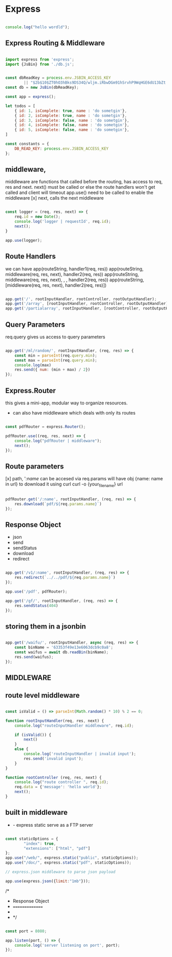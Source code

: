 * Express

#+begin_src js

  console.log("hello wordld");

#+end_src

#+RESULTS:
: hello wordld
: undefined

** Express Routing & Middleware

#+begin_src js

  import express from 'express';
  import {JsBin} from './db.js';


  const dbReadKey = process.env.JSBIN_ACCESS_KEY
		  || "$2b$10$ZT0hO3hBks9DS34Q/wljm.iRbwDGm91hSrvhP9WqHGE6dU13bZt.u";
  const db = new JsBin(dbReadKey);

  const app = express();

  let todos = [
      { id: 1, isComplete: true, name : 'do sometgin'},
      { id: 2, isComplete: true, name : 'do sometgin'},
      { id: 3, isComplete: false, name : 'do sometgin'},
      { id: 4, isComplete: false, name : 'do sometgin'},
      { id: 5, isComplete: false, name : 'do sometgin'},
  ]

  const constants = {
	  DB_READ_KEY: process.env.JSBIN_ACCESS_KEY
  };

#+end_src

** middleware,

      middleware are functions that called before the routing,
      has access to req, res and next.
      next() must be called or else the route handlers won't get called and client will timeout
      app.use() need to be called to enable the middleware
 [x] next,
  calls the next middleware

 #+begin_src js

   const logger = (req, res, next) => {
	   req.id = new Date();
       console.log('logger | requestId', req.id);
	   next();
   }

   app.use(logger);
#+end_src

** Route Handlers

 we can have
 app(routeString, handler1(req, res))
 app(routeString, middleware(req, res, next), handler2(req, res))
 app(routeString, middleware(req, res, next), , , handler2(req, res))
 app(routeString, [middleware(req, res, next), handler2(req, res)])


 #+begin_src js

app.get('/', rootInputHandler, rootController, rootOutputHandler);
app.get('/array', [rootInputHandler, rootController, rootOutputHandler]);
app.get('/partialarray', rootInputHandler, [rootController, rootOutputHandler]);

#+end_src

** Query Parameters

req.query gives us access to query parameters

#+begin_src js

  app.get('/ml/random/', rootInputHandler, (req, res) => {
	  const min = parseInt(req.query.min);
	  const max = parseInt(req.query.min);
	  console.log(max)
	  res.send({ num: (min + max) / 2})
  });

#+end_src

** Express.Router

this gives a mini-app, modular way to organize resources.
- can also have middleware which deals with only its routes

#+begin_src js

const pdfRouter = express.Router();

pdfRouter.use((req, res, next) => {
	console.log("pdfRouter | middleware");
	next();
});

#+end_src

** Route parameters

 [x] path,
'/:name/ can be accesed via req.params will have obj {name: name in url}
to download it using curl
curl -o {your_file_name} url


#+begin_src js

  pdfRouter.get('/:name', rootInputHandler, (req, res) => {
	  res.download(`pdf/${req.params.name}`)
  });

#+end_src

** Response Object

- json
- send
- sendStatus
- download
- redirect


#+begin_src js

  app.get('/v1/:name', rootInputHandler, (req, res) => {
	  res.redirect(`../../pdf/${req.params.name}`)
  });

  app.use('/pdf', pdfRouter);

  app.get('/gf/', rootInputHandler, (req, res) => {
	  res.sendStatus(404)
  });

#+end_src

** storing them in a jsonbin

#+begin_src js

  app.get('/waifu/', rootInputHandler, async (req, res) => {
	  const binName = '63353f49e13e6063dcb9c0a8';
	  const waifus = await db.readBin(binName);
	  res.send(waifus);
  });

#+end_src

** MIDDLEWARE
** route level middleware

#+begin_src js

  const isValid = () => parseInt(Math.random() * 10) % 2 == 0;

  function rootInputHandler(req, res, next) {
	  console.log("routeInputHandler middleware", req.id);

	  if (isValid()) {
		  next()
	  }
	  else {
		  console.log('routeInputHandler | invalid input');
		  res.send('invalid input');
	  }
  }

  function rootController (req, res, next) {
	  console.log("route controller ", req.id);
      req.data = {'message': 'hello world'};
	  next();
  }

#+end_src

** built in middleware

 * - express static serve as a FTP server

#+begin_src js

  const staticOptions = {
		  "index": true,
		  "extensions": ["html", "pdf"]
  };
  app.use("/web/", express.static("public", staticOptions));
  app.use("/doc/", express.static("pdf", staticOptions));

  // express.json middleware to parse json payload

  app.use(express.json({limit:"1mb"}));

#+end_src



/*
 * Response Object
 * ===============
 *
 * */


#+begin_src js

  const port = 8080;

  app.listen(port, () => {
	  console.log('server listening on port', port);
  });

#+end_src


